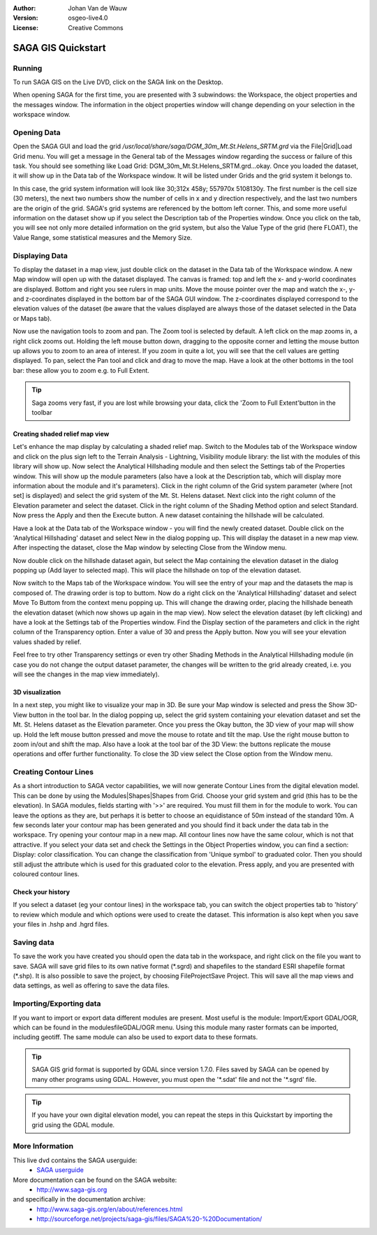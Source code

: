 :Author: Johan Van de Wauw
:Version: osgeo-live4.0
:License: Creative Commons

.. image:: images/project_logos/logo-saga.png
  :scale: 100 %
  :alt: project logo
  :align: right
  :target: http://www.saga-gis


*******************
SAGA GIS Quickstart
*******************

Running
=======

To run SAGA GIS on the Live DVD, click on the SAGA link on the Desktop.

When opening SAGA for the first time, you are presented with 3 subwindows: the Workspace, the object properties and the messages window. The information in the object properties window will change depending on your selection in the workspace window.

  .. image:: images/screenshots/1024x768/saga_guioverview.png
     :scale: 80

Opening Data
============

Open the SAGA GUI and load the grid `/usr/local/share/saga/DGM_30m_Mt.St.Helens_SRTM.grd` via the File|Grid|Load Grid menu. You will 
get a message in the General tab of the Messages window regarding the success or 
failure of this task. You should see something like Load Grid: DGM_30m_Mt.St.Helens_SRTM.grd...okay. 
Once you loaded the dataset, it will show up in the Data tab of the Workspace window. 
It will be listed under Grids and the grid system it belongs to. 

In this case, the grid system information will look like 30;312x 458y; 557970x 5108130y. The first number is
the cell size (30 meters), the next two numbers show the number of cells in x and y 
direction respectively, and the last two numbers are the origin of the grid. SAGA's grid 
systems are referenced by the bottom left corner. This, and some more useful information 
on the dataset show up if you select the Description tab of the Properties window. Once 
you click on the tab, you will see not only more detailed information on the grid system, 
but also the Value Type of the grid (here FLOAT), the Value Range, some statistical measures 
and the Memory Size.


Displaying Data
===============

To display the dataset in a map view, just double click on the dataset in the Data tab of the Workspace window. A new Map window will open up with the dataset displayed. The canvas is framed: top and left the x- and y-world coordinates are displayed. Bottom and right you see rulers in map units. Move the mouse pointer over the map and watch the x-, y- and z-coordinates displayed in the bottom bar of the SAGA GUI window. The z-coordinates displayed correspond to the elevation values of the dataset (be aware that the values displayed are always those of the dataset selected in the Data or Maps tab).

Now use the navigation tools to zoom and pan. The Zoom tool is selected by default. A left click on the map zooms in, a right click zooms out. Holding the left mouse button down, dragging to the opposite corner and letting the mouse button up allows you to zoom to an area of interest. If you zoom in quite a lot, you will see that the cell values are getting displayed. To pan, select the Pan tool and click and drag to move the map. Have a look at the other bottoms in the tool bar: these allow you to zoom e.g. to Full Extent.

.. image:: images/screenshots/800x600/saga_fullextent.png

.. tip:: Saga zooms very fast, if you are lost while browsing your data, click the 'Zoom to Full Extent'button in the toolbar

Creating shaded relief map view
~~~~~~~~~~~~~~~~~~~~~~~~~~~~~~~

Let's enhance the map display by calculating a shaded relief map. Switch to the Modules tab of the Workspace window and click on the plus sign left to the Terrain Analysis - Lightning, Visibility module library: the list with the modules of this library will show up. Now select the Analytical Hillshading module and then select the Settings tab of the Properties window. This will show up the module parameters (also have a look at the Description tab, which will display more information about the module and it's parameters). Click in the right column of the Grid system parameter (where [not set] is displayed) and select the grid system of the Mt. St. Helens dataset. Next click into the right column of the Elevation parameter and select the dataset. Click in the right column of the Shading Method option and select Standard. Now press the Apply and then the Execute button. A new dataset containing the hillshade will be calculated.

Have a look at the Data tab of the Workspace window - you will find the newly created dataset. Double click on the 'Analytical Hillshading' dataset and select New in the dialog popping up. This will display the dataset in a new map view. After inspecting the dataset, close the Map window by selecting Close from the Window menu.

Now double click on the hillshade dataset again, but select the Map containing the elevation dataset in the dialog popping up (Add layer to selected map). This will place the hillshade on top of the elevation dataset.

Now switch to the Maps tab of the Workspace window. You will see the entry of your map and the datasets the map is composed of. The drawing order is top to buttom. Now do a right click on the 'Analytical Hillshading' dataset and select Move To Buttom from the context menu popping up. This will change the drawing order, placing the hillshade beneath the elevation dataset (which now shows up again in the map view). Now select the elevation dataset (by left clicking) and have a look at the Settings tab of the Properties window. Find the Display section of the parameters and click in the right column of the Transparency option. Enter a value of 30 and press the Apply button. Now you will see your elevation values shaded by relief.

Feel free to try other Transparency settings or even try other Shading Methods in the Analytical Hillshading module (in case you do not change the output dataset parameter, the changes will be written to the grid already created, i.e. you will see the changes in the map view immediately).

.. image:: images/screenshots/1024x768/saga_withhillshade.png
    :scale: 80

3D visualization
~~~~~~~~~~~~~~~~
In a next step, you might like to visualize your map in 3D. Be sure your Map window is selected and press the Show 3D-View button in the tool bar. In the dialog popping up, select the grid system containing your elevation dataset and set the Mt. St. Helens dataset as the Elevation parameter. Once you press the Okay button, the 3D view of your map will show up. Hold the left mouse button pressed and move the mouse to rotate and tilt the map. Use the right mouse button to zoom in/out and shift the map. Also have a look at the tool bar of the 3D View: the buttons replicate the mouse operations and offer further functionality. To close the 3D view select the Close option from the Window menu.

.. image:: images/screenshots/1024x768/saga_3d.png
    :scale: 80

Creating Contour Lines
======================
As a short introduction to SAGA vector capabilities, we will now generate Contour Lines from the digital elevation model. This can be done by using the Modules|Shapes|Shapes from Grid. Choose your grid system and grid (this has to be the elevation). In SAGA modules, fields starting with '>>' are required. You must fill them in for the module to work. You can leave the options as they are, but perhaps it is better to choose an equidistance of 50m instead of the standard 10m. 
A few seconds later your contour map has been generated and you should find it back under the data tab in the workspace. Try opening your contour map in a new map. All contour lines now have the same colour, which is not that attractive. If you select your data set and check the Settings in the Object Properties window, you can find a section: Display: color classification. You can change the classification from 'Unique symbol' to graduated color. Then you should still adjust the attribute which is used for this graduated color to the elevation. Press apply, and you are presented with coloured contour lines.

Check your history
~~~~~~~~~~~~~~~~~~
If you select a dataset (eg your contour lines) in the workspace tab, you can switch the object properties tab to 'history' to review which module and which options were used to create the dataset. This information is also kept when you save your files in .hshp and .hgrd files.

Saving data
===========
To save the work you have created you should open the data tab in the workspace, and right click on the file you want to save. SAGA will save grid files to its own native format (\*.sgrd) and shapefiles to the standard ESRI shapefile format (\*.shp). It is also possible to save the project, by choosing File\Project\Save Project. This will save all the map views and data settings, as well as offering to save the data files.

Importing/Exporting data
========================
If you want to import or export data different modules are present. Most useful is the module: Import/Export GDAL/OGR, which can be found in the modules\file\GDAL/OGR menu. Using this module many raster formats can be imported, including geotiff. The same module can also be used to export data to these formats.

.. tip:: SAGA GIS grid format is supported by GDAL since version 1.7.0. Files saved by SAGA can be opened by many other programs using GDAL. However, you must open the '\*.sdat' file and not the '\*.sgrd' file.

.. tip:: If you have your own digital elevation model, you can repeat the steps in this Quickstart by importing the grid using the GDAL module.

More Information
================
This live dvd contains the SAGA userguide:
 * `SAGA userguide <file:///usr/local/share/saga/SAGA2_UserGuide_Cimmery_20070401.pdf/>`_
More documentation can be found on the SAGA website:
 * http://www.saga-gis.org
and specifically in the documentation archive:
 * http://www.saga-gis.org/en/about/references.html 
 * http://sourceforge.net/projects/saga-gis/files/SAGA%20-%20Documentation/ 


